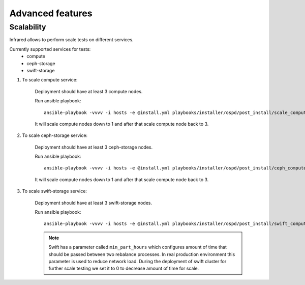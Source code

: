 .. highlight:: plain

Advanced features
=================

Scalability
^^^^^^^^^^^

Infrared allows to perform scale tests on different services.

Currently supported services for tests:
    * compute
    * ceph-storage
    * swift-storage

#. To scale compute service:

    Deployment should have at least 3 compute nodes.

    Run ansible playbook::

        ansible-playbook -vvvv -i hosts -e @install.yml playbooks/installer/ospd/post_install/scale_compute.yml

    It will scale compute nodes down to 1 and after that scale compute node back to 3.

#. To scale ceph-storage service:

    Deployment should have at least 3 ceph-storage nodes.

    Run ansible playbook::

        ansible-playbook -vvvv -i hosts -e @install.yml playbooks/installer/ospd/post_install/ceph_compute.yml

    It will scale compute nodes down to 1 and after that scale compute node back to 3.

#. To scale swift-storage service:

    Deployment should have at least 3 swift-storage nodes.

    Run ansible playbook::

            ansible-playbook -vvvv -i hosts -e @install.yml playbooks/installer/ospd/post_install/swift_compute.yml

    .. note:: Swift has a parameter called ``min_part_hours`` which configures amount of time that should be passed between two rebalance processes. In real production environment this parameter is used to reduce network load. During the deployment of swift cluster for further scale testing we set it to 0 to decrease amount of time for scale.

